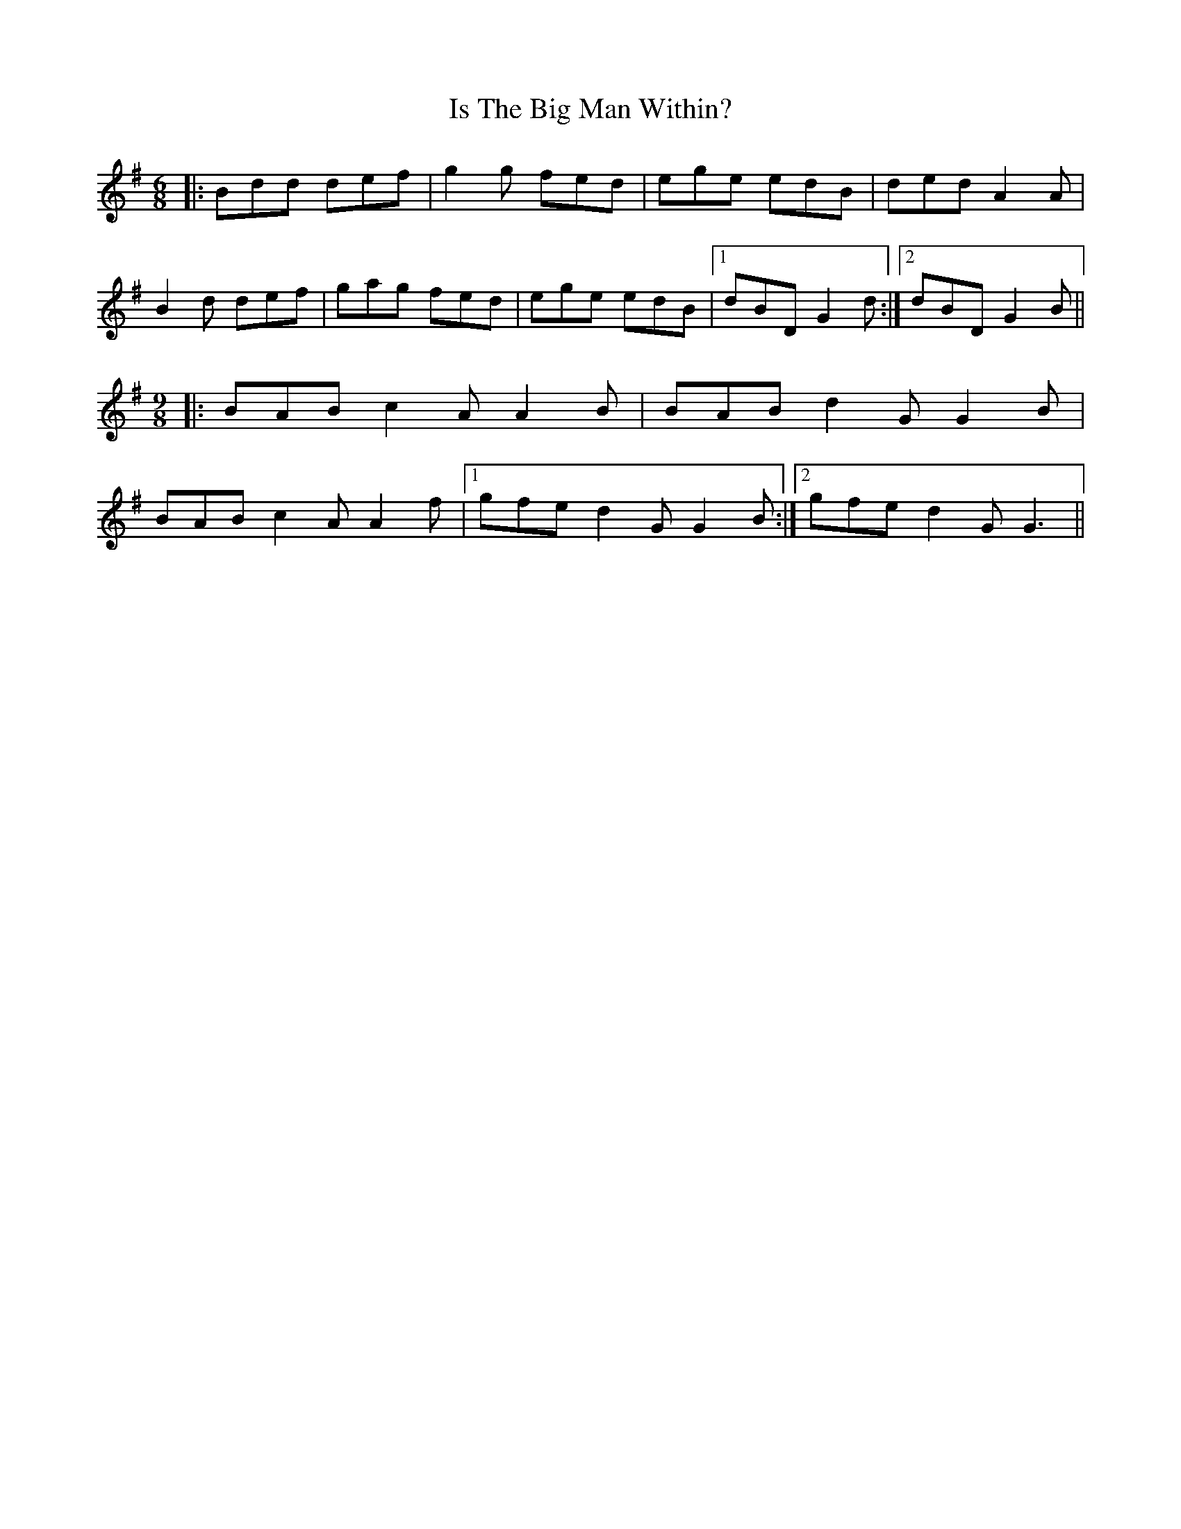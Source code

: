 X: 19177
T: Is The Big Man Within?
R: slip jig
M: 9/8
K: Gmajor
M:6/8
|:Bdd def|g2g fed|ege edB|ded A2A|
B2d def|gag fed|ege edB|1 dBD G2d:|2 dBD G2B||
M:9/8
|:BAB c2A A2B|BAB d2G G2B|
BAB c2A A2f|1 gfe d2G G2B:|2 gfe d2G G3||

